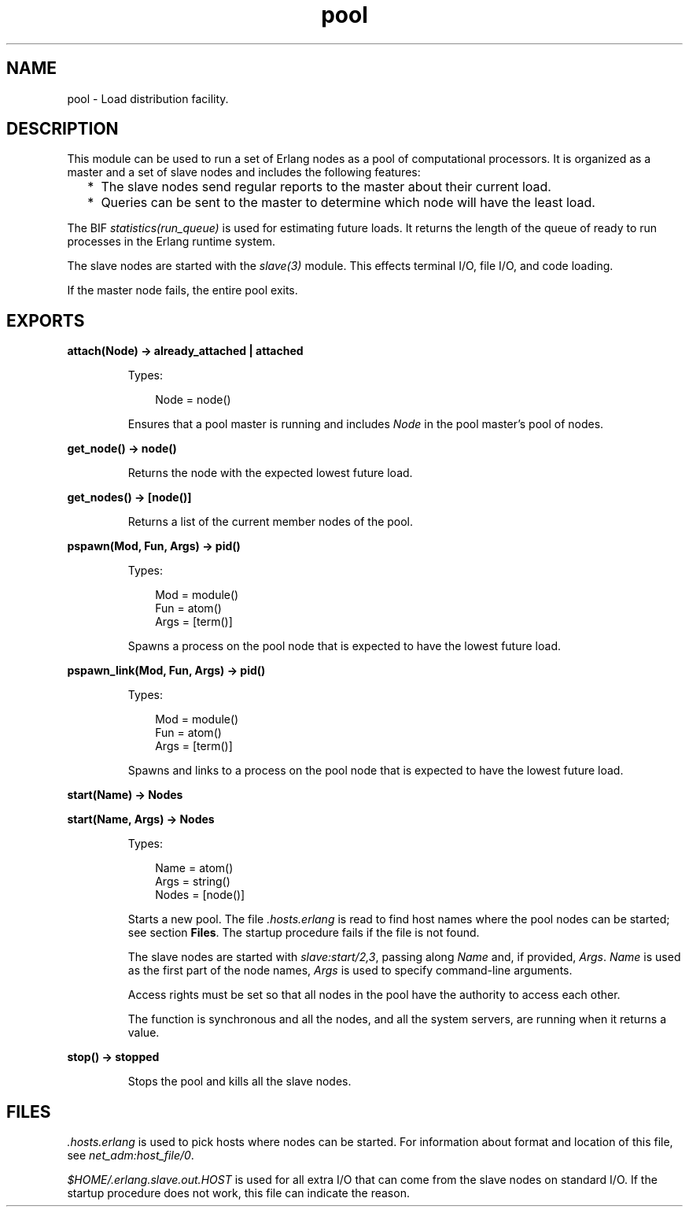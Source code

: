 .TH pool 3 "stdlib 3.3" "Ericsson AB" "Erlang Module Definition"
.SH NAME
pool \- Load distribution facility.
.SH DESCRIPTION
.LP
This module can be used to run a set of Erlang nodes as a pool of computational processors\&. It is organized as a master and a set of slave nodes and includes the following features:
.RS 2
.TP 2
*
The slave nodes send regular reports to the master about their current load\&.
.LP
.TP 2
*
Queries can be sent to the master to determine which node will have the least load\&.
.LP
.RE

.LP
The BIF \fIstatistics(run_queue)\fR\& is used for estimating future loads\&. It returns the length of the queue of ready to run processes in the Erlang runtime system\&.
.LP
The slave nodes are started with the \fB\fIslave(3)\fR\&\fR\& module\&. This effects terminal I/O, file I/O, and code loading\&.
.LP
If the master node fails, the entire pool exits\&.
.SH EXPORTS
.LP
.nf

.B
attach(Node) -> already_attached | attached
.br
.fi
.br
.RS
.LP
Types:

.RS 3
Node = node()
.br
.RE
.RE
.RS
.LP
Ensures that a pool master is running and includes \fINode\fR\& in the pool master\&'s pool of nodes\&.
.RE
.LP
.nf

.B
get_node() -> node()
.br
.fi
.br
.RS
.LP
Returns the node with the expected lowest future load\&.
.RE
.LP
.nf

.B
get_nodes() -> [node()]
.br
.fi
.br
.RS
.LP
Returns a list of the current member nodes of the pool\&.
.RE
.LP
.nf

.B
pspawn(Mod, Fun, Args) -> pid()
.br
.fi
.br
.RS
.LP
Types:

.RS 3
Mod = module()
.br
Fun = atom()
.br
Args = [term()]
.br
.RE
.RE
.RS
.LP
Spawns a process on the pool node that is expected to have the lowest future load\&.
.RE
.LP
.nf

.B
pspawn_link(Mod, Fun, Args) -> pid()
.br
.fi
.br
.RS
.LP
Types:

.RS 3
Mod = module()
.br
Fun = atom()
.br
Args = [term()]
.br
.RE
.RE
.RS
.LP
Spawns and links to a process on the pool node that is expected to have the lowest future load\&.
.RE
.LP
.nf

.B
start(Name) -> Nodes
.br
.fi
.br
.nf

.B
start(Name, Args) -> Nodes
.br
.fi
.br
.RS
.LP
Types:

.RS 3
Name = atom()
.br
Args = string()
.br
Nodes = [node()]
.br
.RE
.RE
.RS
.LP
Starts a new pool\&. The file \fI\&.hosts\&.erlang\fR\& is read to find host names where the pool nodes can be started; see section \fBFiles\fR\&\&. The startup procedure fails if the file is not found\&.
.LP
The slave nodes are started with \fB\fIslave:start/2,3\fR\&\fR\&, passing along \fIName\fR\& and, if provided, \fIArgs\fR\&\&. \fIName\fR\& is used as the first part of the node names, \fIArgs\fR\& is used to specify command-line arguments\&.
.LP
Access rights must be set so that all nodes in the pool have the authority to access each other\&.
.LP
The function is synchronous and all the nodes, and all the system servers, are running when it returns a value\&.
.RE
.LP
.nf

.B
stop() -> stopped
.br
.fi
.br
.RS
.LP
Stops the pool and kills all the slave nodes\&.
.RE
.SH "FILES"

.LP
\fI\&.hosts\&.erlang\fR\& is used to pick hosts where nodes can be started\&. For information about format and location of this file, see \fB\fInet_adm:host_file/0\fR\&\fR\&\&.
.LP
\fI$HOME/\&.erlang\&.slave\&.out\&.HOST\fR\& is used for all extra I/O that can come from the slave nodes on standard I/O\&. If the startup procedure does not work, this file can indicate the reason\&.